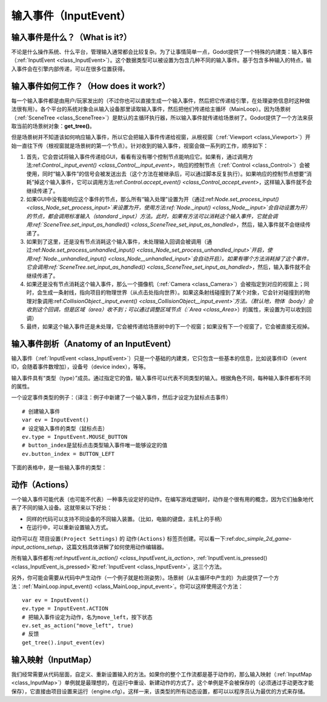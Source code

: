 .. _doc_inputevent:

输入事件（InputEvent）
==========

输入事件是什么？（What is it?）
-----------

不论是什么操作系统、什么平台，管理输入通常都会比较复杂。为了让事情简单一点，Godot提供了一个特殊的内建类：输入事件（:ref:`InputEvent <class_InputEvent>`）。这个数据类型可以被设置为包含几种不同的输入事件。基于包含多种输入的特点，输入事件会在引擎内部传递，可以在很多位置获得。

输入事件如何工作？（How does it work?）
-----------------

每一个输入事件都是由用户/玩家发出的（不过你也可以直接生成一个输入事件，然后把它传递给引擎，在处理姿势信息时这种做法很有用）。各个平台的系统对象会从输入设备那里读取输入事件，然后把他们传递给主循环（MainLoop）。因为场景树（:ref:`SceneTree <class_SceneTree>`）是默认的主循环执行器，所以输入事件就传递给场景树了。Godot提供了一个方法来获取当前的场景树对象：**get_tree()**。

但是场景树并不知道该如何响应输入事件，所以它会把输入事件传递给视窗，从根视窗（:ref:`Viewport <class_Viewport>`）开始一直往下传（根视窗就是场景树的第一个节点）。针对收到的输入事件，视窗会做一系列的工作，顺序如下：

.. image:: /img/input_event_flow.png

1. 首先，它会尝试将输入事件传递给GUI，看看有没有哪个控制节点能响应它。如果有，通过调用方法:ref:`Control._input_event() <class_Control__input_event>`，响应的控制节点（:ref:`Control <class_Control>`）会被使用，同时“输入事件”的信号会被发送出去（这个方法在被继承后，可以通过脚本反复执行）。如果响应的控制节点想要“消耗”掉这个输入事件，它可以调用方法:ref:`Control.accept_event() <class_Control_accept_event>`，这样输入事件就不会继续传递了。

2. 如果GUI中没有能响应这个事件的节点，那么所有“输入处理”设置为开（通过:ref:`Node.set_process_input() <class_Node_set_process_input>`来设置为开，使用方法:ref:`Node._input() <class_Node__input>`会自动设置为开）的节点，都会调用标准输入（standard _input）方法。此时，如果有方法可以消耗这个输入事件，它就会调用:ref:`SceneTree.set_input_as_handled() <class_SceneTree_set_input_as_handled>`，然后，输入事件就不会继续传递了。

3. 如果到了这里，还是没有节点消耗这个输入事件，未处理输入回调会被调用（通过:ref:`Node.set_process_unhandled_input() <class_Node_set_process_unhandled_input>`开启，使用:ref:`Node._unhandled_input() <class_Node__unhandled_input>`会自动开启）。如果有哪个方法消耗掉了这个事件，它会调用:ref:`SceneTree.set_input_as_handled() <class_SceneTree_set_input_as_handled>`，然后，输入事件就不会继续传递了。

4. 如果还是没有节点消耗这个输入事件，那么一个摄像机（:ref:`Camera <class_Camera>`）会被指定到对应的视窗上；同时，会生成一条射线，指向项目的物理世界（从点击处指向世界）。如果这条射线碰撞到了某个对象，它会针对碰撞到的物理对象调用:ref:`CollisionObject._input_event() <class_CollisionObject__input_event>`方法。（默认地，物体（body）会收到这个回调，但是区域（area）收不到；可以通过调整区域节点（:`Area <class_Area>`）的属性，来设置为可以收到回调）

5. 最终，如果这个输入事件还是未处理，它会被传递给场景树中的下一个视窗；如果没有下一个视窗了，它会被直接无视掉。 

输入事件剖析（Anatomy of an InputEvent）
------------------------

输入事件（:ref:`InputEvent <class_InputEvent>`）只是一个基础的内建类，它只包含一些基本的信息，比如说事件ID（event ID，会随着事件数增加），设备号（device index），等等。

输入事件具有“类型（type）”成员。通过指定它的值，输入事件可以代表不同类型的输入。根据角色不同，每种输入事件都有不同的属性。

一个设定事件类型的例子：（译注：例子中新建了一个输入事件，然后才设定为鼠标点击事件）

::

    # 创建输入事件
    var ev = InputEvent()
    # 设定输入事件的类型（鼠标点击）
    ev.type = InputEvent.MOUSE_BUTTON
    # button_index是鼠标点击类型输入事件唯一能够设定的值
    ev.button_index = BUTTON_LEFT

下面的表格中，是一些输入事件的类型：

+-------------------------------------------------------------------+--------------------+-----------------------------------------+
| 事件（Event）                                                     | 类型表示（Index）  | 描述（Description）                     |
+-------------------------------------------------------------------+--------------------+-----------------------------------------+
| :ref:`InputEvent <class_InputEvent>`                              | NONE               | 空白输入事件                            |
+-------------------------------------------------------------------+--------------------+-----------------------------------------+
| :ref:`InputEventKey <class_InputEventKey>`                        | KEY                | 包含键盘扫描码和Unicode编码，           |
|             														|					 | 及修饰键情况                            |
+-------------------------------------------------------------------+--------------------+-----------------------------------------+
| :ref:`InputEventMouseButton <class_InputEventMouseButton>`        | MOUSE_BUTTON       | 包含鼠标点击信息，比如按键、修饰键情况等|
+-------------------------------------------------------------------+--------------------+-----------------------------------------+
| :ref:`InputEventMouseMotion <class_InputEventMouseMotion>`        | MOUSE_MOTION       | 包含鼠标移动信息，比如相对、绝对位置    |
|                                                                   |                    | 和速度                                  |
+-------------------------------------------------------------------+--------------------+-----------------------------------------+
| :ref:`InputEventJoystickMotion <class_InputEventJoystickMotion>`  | JOYSTICK_MOTION    | 包含摇杆、手柄的轴相关信息              |
+-------------------------------------------------------------------+--------------------+-----------------------------------------+
| :ref:`InputEventJoystickButton <class_InputEventJoystickButton>`  | JOYSTICK_BUTTON    | 包含摇杆、手柄的按键相关信息            |
+-------------------------------------------------------------------+--------------------+-----------------------------------------+
| :ref:`InputEventScreenTouch <class_InputEventScreenTouch>`        | SCREEN_TOUCH       | 包含多点触摸按下/抬起信息（只在移动设备 |
|                                                                   |                    | 上可用）                                |
+-------------------------------------------------------------------+--------------------+-----------------------------------------+
| :ref:`InputEventScreenDrag <class_InputEventScreenDrag>`          | SCREEN_DRAG        | 包含多点触控拖拽信息（只在移动设备上    | 
|                                                                   |                    | 可用）                                  |
+-------------------------------------------------------------------+--------------------+-----------------------------------------+
| :ref:`InputEventAction <class_InputEventAction>`                  | SCREEN_ACTION      | 包含一般动作。这类事件通常是由程序员设定|
|                                                                   |                    | 作为反馈使用的。（详细内容请看下一段）  |
+-------------------------------------------------------------------+--------------------+-----------------------------------------+

动作（Actions）
-------

一个输入事件可能代表（也可能不代表）一种事先设定好的动作。在编写游戏逻辑时，动作是个很有用的概念，因为它们抽象地代表了不同的输入设备。这就带来以下好处：

-  同样的代码可以支持不同设备的不同输入装置。（比如，电脑的键盘，主机上的手柄）

-  在运行中，可以重新设置输入方式。

动作可以在 ``项目设置(Project Settings)`` 的 ``动作(Actions)`` 标签页创建。可以看一下:ref:`doc_simple_2d_game-input_actions_setup`，这篇文档具体讲解了如何使用动作编辑器。

所有输入事件都有:ref:`InputEvent.is_action() <class_InputEvent_is_action>`,
:ref:`InputEvent.is_pressed() <class_InputEvent_is_pressed>`和:ref:`InputEvent <class_InputEvent>`，这三个方法。

另外，你可能会需要从代码中产生动作（一个例子就是检测姿势）。场景树（从主循环中产生的）为此提供了一个方法：:ref:`MainLoop.input_event() <class_MainLoop_input_event>`。你可以这样使用这个方法：

::

    var ev = InputEvent()
    ev.type = InputEvent.ACTION
    # 把输入事件设定为动作，名为move_left，按下状态
    ev.set_as_action("move_left", true) 
    # 反馈
    get_tree().input_event(ev)

输入映射（InputMap）
--------

我们经常需要从代码层面，自定义、重新设置输入的方法。如果你的整个工作流都是基于动作的，那么输入映射（:ref:`InputMap <class_InputMap>`）单例就是最理想的，在运行中重设、新建动作的方式了。这个单例是不会被保存的（必须通过手动更改才能保存），它直接由项目设置来运行（engine.cfg）。这样一来，该类型的所有动态设置，都可以以程序员认为最优的方式来存储。